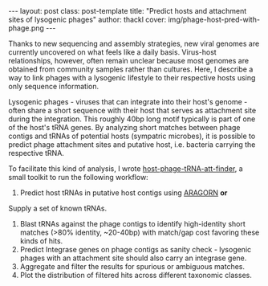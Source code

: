 #+BEGIN_HTML
---
layout: post
class: post-template
title: "Predict hosts and attachment sites of lysogenic phages"
author: thackl
cover: img/phage-host-pred-with-phage.png
---
#+END_HTML

Thanks to new sequencing and assembly strategies, new viral genomes are
currently uncovered on what feels like a daily basis. Virus-host relationships,
however, often remain unclear because most genomes are obtained from community
samples rather than cultures. Here, I describe a way to link phages with a
lysogenic lifestyle to their respective hosts using only sequence information.

Lysogenic phages - viruses that can integrate into their host's genome - often
share a short sequence with their host that serves as attachment site during the
integration. This roughly 40bp long motif typically is part of one of the host's
tRNA genes. By analyzing short matches between phage contigs and tRNAs of
potential hosts (sympatric microbes), it is possible to predict phage attachment
sites and putative host, i.e. bacteria carrying the respective tRNA.

To facilitate this kind of analysis, I wrote [[https://github.com/thackl/host-phage-tRNA-att-finder%5D%5Bhost-phage-tRNA-att-finder][host-phage-tRNA-att-finder]], a small
toolkit to run the following workflow:

1. Predict host tRNAs in putative host contigs using [[https://dx.doi.org/10.1093%252Fnar%252Fgkh152][ARAGORN]] *or*
Supply a set of known tRNAs.
2. Blast tRNAs against the phage contigs to identify high-identity short matches
   (>80% identity, ~20-40bp) with match/gap cost favoring these kinds of hits.
3. Predict Integrase genes on phage contigs as sanity check - lysogenic phages
   with an attachment site should also carry an integrase gene.
3. Aggregate and filter the results for spurious or ambiguous matches.
4. Plot the distribution of filtered hits across different taxonomic classes.

